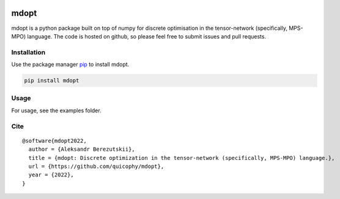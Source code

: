 |codecov| |tests| |Documentation Status| |pre-commit.ci status| |lint|
|mypy| |Unitary Fund| |MIT license|

mdopt
=====

mdopt is a python package built on top of numpy for discrete
optimisation in the tensor-network (specifically, MPS-MPO) language. The
code is hosted on github, so please feel free to submit issues and pull
requests.

Installation
------------

Use the package manager `pip <https://pip.pypa.io/en/stable/>`__ to
install mdopt.

.. code:: bash

   pip install mdopt

Usage
-----

For usage, see the examples folder.

Cite
----

::

   @software{mdopt2022,
     author = {Aleksandr Berezutskii},
     title = {mdopt: Discrete optimization in the tensor-network (specifically, MPS-MPO) language.},
     url = {https://github.com/quicophy/mdopt},
     year = {2022},
   }

.. |codecov| image:: https://codecov.io/gh/quicophy/mdopt/branch/main/graph/badge.svg?token=4G7VWYX0S2
   :target: https://codecov.io/gh/quicophy/mdopt
.. |tests| image:: https://github.com/quicophy/mdopt/actions/workflows/tests.yml/badge.svg?branch=main
   :target: https://github.com/quicophy/mdopt/actions/workflows/tests.yml
.. |Documentation Status| image:: https://readthedocs.org/projects/mdopt/badge/?version=latest
   :target: https://mdopt.readthedocs.io/en/latest/?badge=latest
.. |pre-commit.ci status| image:: https://results.pre-commit.ci/badge/github/quicophy/mdopt/main.svg
   :target: https://results.pre-commit.ci/latest/github/quicophy/mdopt/main
.. |lint| image:: https://github.com/quicophy/mdopt/actions/workflows/lint.yml/badge.svg
   :target: https://github.com/quicophy/mdopt/actions/workflows/lint.yml
.. |mypy| image:: https://github.com/quicophy/mdopt/actions/workflows/mypy.yml/badge.svg
   :target: https://github.com/quicophy/mdopt/actions/workflows/mypy.yml
.. |Unitary Fund| image:: https://img.shields.io/badge/Supported%20By-Unitary%20Fund-brightgreen.svg?logo=data%3Aimage%2Fpng%3Bbase64%2CiVBORw0KGgoAAAANSUhEUgAAACgAAAASCAYAAAApH5ymAAAAt0lEQVRIic2WUQ6AIAiGsXmC7n9Gr1Dzwcb%2BUAjN8b%2B0BNwXApbKRRcF1nGmN5y0Jon7WWO%2B6pgJLhtynzUHKTMNrNo4ZPPldikW10f7qYBEMoTmJ73z2NFHcJkAvbLUpVYmvwIigKeRsjdQEtagZ2%2F0DzsHG2h9iICrRwh2qObbGPIfMDPCMjHNQawpbc71bBZhsrpNYs3qqCFmO%2FgBjHTEqKm7eIdMg9p7PCvma%2Fz%2FwQAMfRHRDTlhQGoOLve1AAAAAElFTkSuQmCC
   :target: http://unitary.fund
.. |MIT license| image:: https://img.shields.io/badge/License-MIT-blue.svg
   :target: https://lbesson.mit-license.org/
